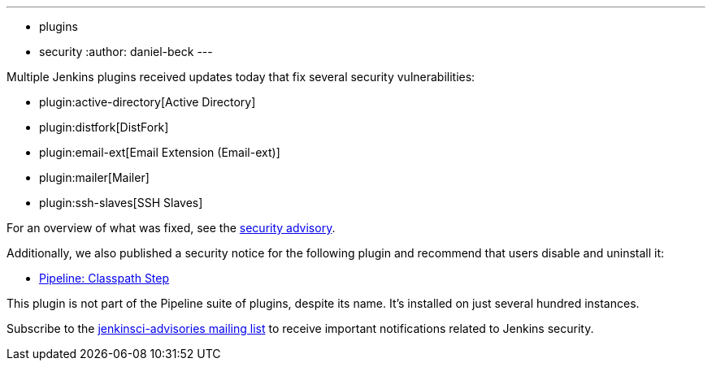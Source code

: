 ---
:layout: post
:title: Security updates for multiple Jenkins plugins
:tags:
- plugins
- security
:author: daniel-beck
---

Multiple Jenkins plugins received updates today that fix several security vulnerabilities:

* plugin:active-directory[Active Directory]
* plugin:distfork[DistFork]
* plugin:email-ext[Email Extension (Email-ext)]
* plugin:mailer[Mailer]
* plugin:ssh-slaves[SSH Slaves]

For an overview of what was fixed, see the link:https://jenkins.io/security/advisory/2017-03-20[security advisory].

Additionally, we also published a security notice for the following plugin and recommend that users disable and uninstall it:

* link:https://wiki.jenkins-ci.org/display/JENKINS/Pipeline+Classpath+Step+Plugin[Pipeline: Classpath Step]

This plugin is not part of the Pipeline suite of plugins, despite its name. It's installed on just several hundred instances.

Subscribe to the link:/mailing-lists[jenkinsci-advisories mailing list] to receive important notifications related to Jenkins security.
